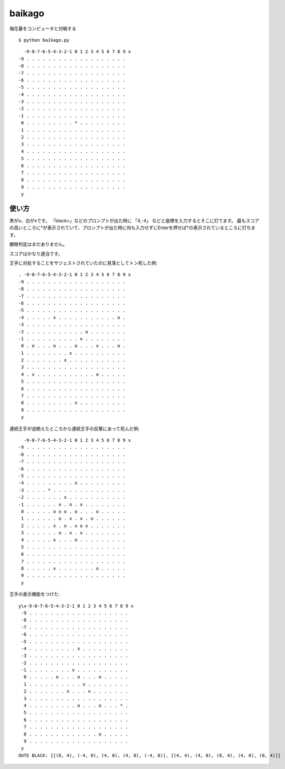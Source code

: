 =========
 baikago
=========

梅花碁をコンピュータと対戦する

::

   $ python baikago.py

::

     -9-8-7-6-5-4-3-2-1 0 1 2 3 4 5 6 7 8 9 x
   -9 . . . . . . . . . . . . . . . . . . .
   -8 . . . . . . . . . . . . . . . . . . .
   -7 . . . . . . . . . . . . . . . . . . .
   -6 . . . . . . . . . . . . . . . . . . .
   -5 . . . . . . . . . . . . . . . . . . .
   -4 . . . . . . . . . . . . . . . . . . .
   -3 . . . . . . . . . . . . . . . . . . .
   -2 . . . . . . . . . . . . . . . . . . .
   -1 . . . . . . . . . . . . . . . . . . .
    0 . . . . . . . . . * . . . . . . . . .
    1 . . . . . . . . . . . . . . . . . . .
    2 . . . . . . . . . . . . . . . . . . .
    3 . . . . . . . . . . . . . . . . . . .
    4 . . . . . . . . . . . . . . . . . . .
    5 . . . . . . . . . . . . . . . . . . .
    6 . . . . . . . . . . . . . . . . . . .
    7 . . . . . . . . . . . . . . . . . . .
    8 . . . . . . . . . . . . . . . . . . .
    9 . . . . . . . . . . . . . . . . . . .
    y

使い方
======

黒がo、白がxです。
「black>」などのプロンプトが出た時に 「4,-4」 などと座標を入力するとそこに打てます。
最もスコアの高いところに*が表示されていて、プロンプトが出た時に何も入力せずにEnterを押せば*の表示されているところに打ちます。

勝敗判定はまだありません。

スコアはかなり適当です。


王手に対処することをサジェストされていたのに見落としてトン死した例::

   . -9-8-7-6-5-4-3-2-1 0 1 2 3 4 5 6 7 8 9 x
   -9 . . . . . . . . . . . . . . . . . . .
   -8 . . . . . . . . . . . . . . . . . . .
   -7 . . . . . . . . . . . . . . . . . . .
   -6 . . . . . . . . . . . . . . . . . . .
   -5 . . . . . . . . . . . . . . . . . . .
   -4 . . . . . x . . . . . . . . . . . o .
   -3 . . . . . . . . . . . . . . . . . . .
   -2 . . . . . . . . . . . o . . . . . . .
   -1 . . . . . . . . . . x . . . . . . . .
    0 . o . . . o . . . o . . . x . . . o .
    1 . . . . . . . . x . . . . . . . . . .
    2 . . . . . . . x . . . . . . . . . . .
    3 . . . . . . . . . . . . . . . . . . .
    4 . x . . . . . . . . . . . o . . . . .
    5 . . . . . . . . . . . . . . . . . . .
    6 . . . . . . . . . . . . . . . . . . .
    7 . . . . . . . . . . . . . . . . . . .
    8 . . . . . . . . . x . . . . . . . . .
    9 . . . . . . . . . . . . . . . . . . .
    y

連続王手が途絶えたところから連続王手の反撃にあって死んだ例::

     -9-8-7-6-5-4-3-2-1 0 1 2 3 4 5 6 7 8 9 x
   -9 . . . . . . . . . . . . . . . . . . .
   -8 . . . . . . . . . . . . . . . . . . .
   -7 . . . . . . . . . . . . . . . . . . .
   -6 . . . . . . . . . . . . . . . . . . .
   -5 . . . . . . . . . . . . . . . . . . .
   -4 . . . . . . . . . x . . . . . . . . .
   -3 . . . . * . . . . . . . . . . . . . .
   -2 . . . . . . . x . . . . . . . . . . .
   -1 . . . . . . x . o . x . . . . . . . .
    0 . . . . . o o o . o . . . o . . . . .
    1 . . . . . . o . x . x . o . . . . . .
    2 . . . . . x . o . x o x . . . . . . .
    3 . . . . . . o . x . x . . . . . . . .
    4 . . . . . x . . . o . . . . . . . . .
    5 . . . . . . . . . . . . . . . . . . .
    6 . . . . . . . . . . . . . . . . . . .
    7 . . . . . . . . . . . . . . . . . . .
    8 . . . . . x . . . . . . . o . . . . .
    9 . . . . . . . . . . . . . . . . . . .
    y

王手の表示機能をつけた::

  y\x-9-8-7-6-5-4-3-2-1 0 1 2 3 4 5 6 7 8 9 x
   -9 . . . . . . . . . . . . . . . . . . .
   -8 . . . . . . . . . . . . . . . . . . .
   -7 . . . . . . . . . . . . . . . . . . .
   -6 . . . . . . . . . . . . . . . . . . .
   -5 . . . . . . . . . . . . . . . . . . .
   -4 . . . . . . . . . x . . . . . . . . .
   -3 . . . . . . . . . . . . . . . . . . .
   -2 . . . . . . . . . . . . . . . . . . .
   -1 . . . . . . . . x . . . . . . . . . .
    0 . . . . . o . . . o . . . o . . . . .
    1 . . . . . . . . . . x . . . . . . . .
    2 . . . . . . . x . . . x . . . . . . .
    3 . . . . . . . . . . . . . . . . . . .
    4 . . . . . . . . . o . . . o . . . * .
    5 . . . . . . . . . . . . . . . . . . .
    6 . . . . . . . . . . . . . . . . . . .
    7 . . . . . . . . . . . . . . . . . . .
    8 . . . . . . . . . . . . . o . . . . .
    9 . . . . . . . . . . . . . . . . . . .
   y
  OUTE BLACK: [[(0, 4), (-4, 0), (4, 0), (4, 8), (-4, 8)], [(4, 4), (4, 0), (8, 4), (4, 8), (0, 4)]]
